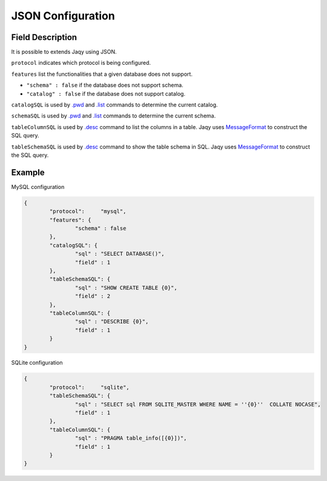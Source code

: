JSON Configuration
==================

Field Description
-----------------

It is possible to extends Jaqy using JSON.

``protocol`` indicates which protocol is being configured.

``features`` list the functionalities that a given database does not support.

* ``"schema" : false`` if the database does not support schema.
* ``"catalog" : false`` if the database does not support catalog.

``catalogSQL`` is used by `.pwd <command.html#pwd>`__ and
`.list <command.html#list>`__ commands to determine the current catalog.

``schemaSQL`` is used by `.pwd <command.html#pwd>`__ and
`.list <command.html#list>`__ commands to determine the current schema.

``tableColumnSQL`` is used by `.desc <command.html#desc>`__ command to list
the columns in a table.  Jaqy uses 
`MessageFormat <https://docs.oracle.com/javase/8/docs/api/java/text/MessageFormat.html>`__
to construct the SQL query.

``tableSchemaSQL`` is used by `.desc <command.html#desc>`__ command to show
the table schema in SQL.  Jaqy uses 
`MessageFormat <https://docs.oracle.com/javase/8/docs/api/java/text/MessageFormat.html>`__
to construct the SQL query.

Example
-------

MySQL configuration

.. code-block::	json

	{
		"protocol":	"mysql",
		"features": {
			"schema" : false
		},
		"catalogSQL": {
			"sql" : "SELECT DATABASE()",
			"field" : 1
		},
		"tableSchemaSQL": {
			"sql" : "SHOW CREATE TABLE {0}",
			"field" : 2
		},
		"tableColumnSQL": {
			"sql" : "DESCRIBE {0}",
			"field" : 1
		}
	}

SQLite configuration

.. code-block::	json

	{
		"protocol":	"sqlite",
		"tableSchemaSQL": {
			"sql" : "SELECT sql FROM SQLITE_MASTER WHERE NAME = ''{0}''  COLLATE NOCASE",
			"field" : 1
		},
		"tableColumnSQL": {
			"sql" : "PRAGMA table_info([{0}])",
			"field" : 1
		}
	}
